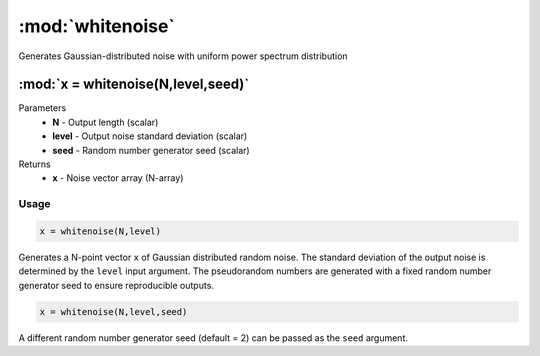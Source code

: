 .. highlight:: matlab
.. _whitenoise:

*********************
:mod:`whitenoise`
*********************

Generates Gaussian-distributed noise with uniform power spectrum distribution

""""""""""""""""""""""""""""""""""""""""""""""""""""""""""""""""""""
:mod:`x = whitenoise(N,level,seed)`
""""""""""""""""""""""""""""""""""""""""""""""""""""""""""""""""""""
Parameters
    *   **N** - Output length (scalar)
    *   **level** - Output noise standard deviation (scalar)
    *   **seed** - Random number generator seed (scalar)

Returns
    *   **x** - Noise vector array (N-array)

Usage
=========================================

.. code-block:: matlab

    x = whitenoise(N,level)

Generates a N-point vector ``x`` of Gaussian distributed random noise. The standard deviation of the output noise is determined by the ``level`` input argument. The pseudorandom numbers are generated with a fixed random number generator seed to ensure reproducible outputs.

.. code-block:: matlab

    x = whitenoise(N,level,seed)

A different random number generator seed (default = 2) can be passed as the ``seed`` argument.